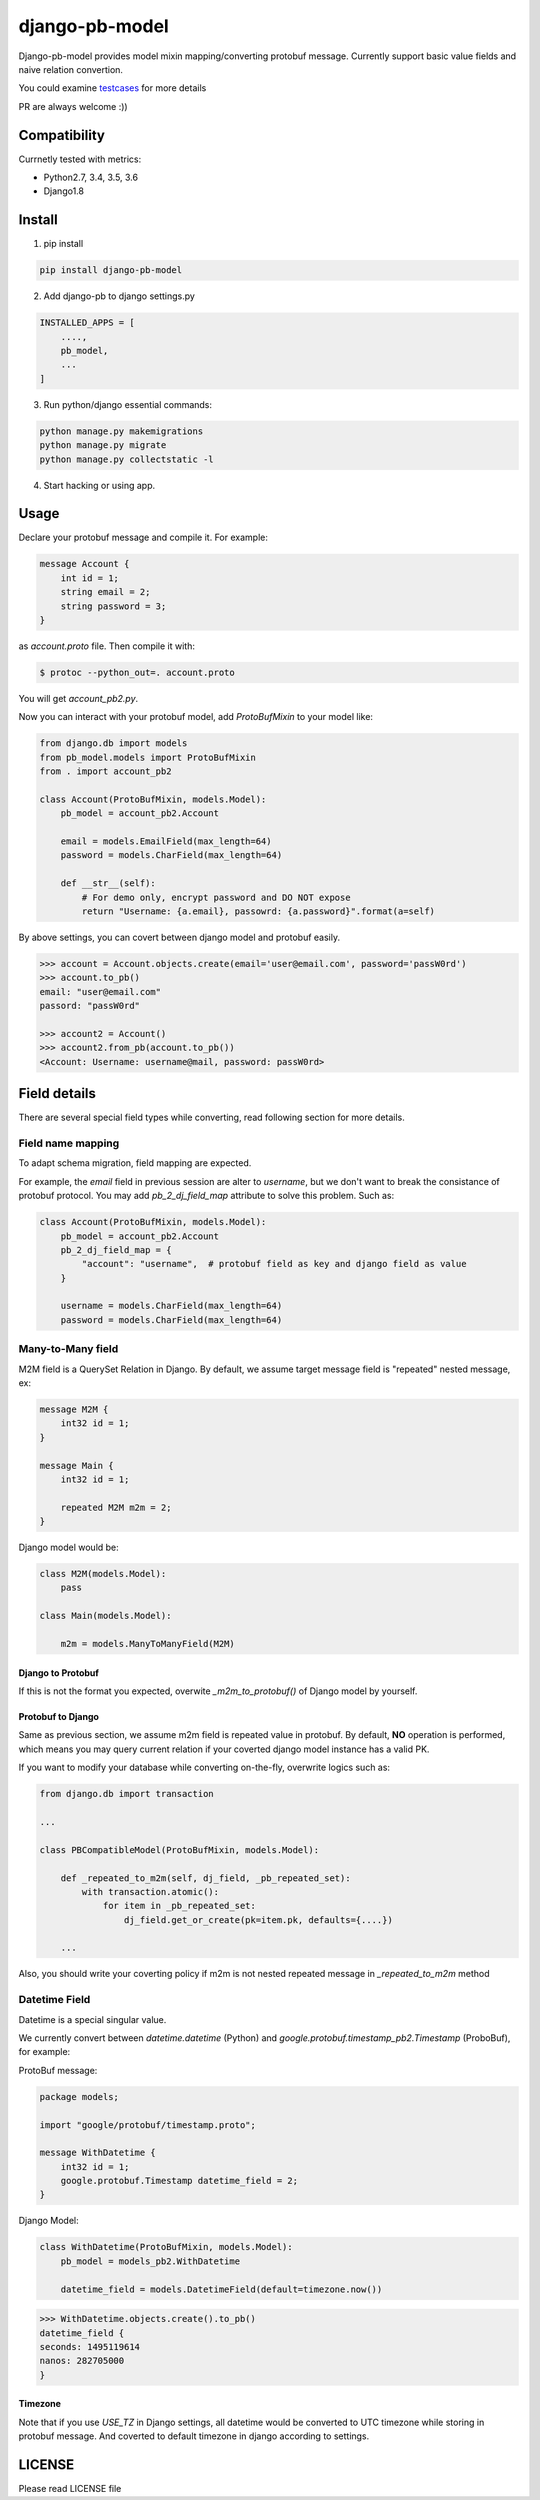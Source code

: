 django-pb-model
=========================

.. image:: https://travis-ci.org/myyang/django-pb-model.svg?branch=master
       :target: https://travis-ci.org/myyang/django-pb-model


Django-pb-model provides model mixin mapping/converting protobuf message.
Currently support basic value fields and naive relation convertion.

You could examine testcases_ for more details

.. _testcases: https://github.com/myyang/django-pb-model/tree/master/pb_model/tests

PR are always welcome :))


Compatibility
-------------

Currnetly tested with metrics:

* Python2.7, 3.4, 3.5, 3.6
* Django1.8

Install
-------

1. pip install
    
.. code:: shell

    pip install django-pb-model

2. Add django-pb to django settings.py

.. code:: python

    INSTALLED_APPS = [
        ....,
        pb_model,
        ...
    ]

3. Run python/django essential commands:

.. code:: shell

    python manage.py makemigrations
    python manage.py migrate
    python manage.py collectstatic -l

4. Start hacking or using app.

Usage
-----

Declare your protobuf message and compile it. For example:

.. code:: protobuf

   message Account {
       int id = 1;
       string email = 2;
       string password = 3;
   }

as `account.proto` file. Then compile it with:

.. code:: shell

   $ protoc --python_out=. account.proto

You will get `account_pb2.py`.

Now you can interact with your protobuf model, add `ProtoBufMixin` to your model like:

.. code:: python

    from django.db import models
    from pb_model.models import ProtoBufMixin
    from . import account_pb2

    class Account(ProtoBufMixin, models.Model):
        pb_model = account_pb2.Account

        email = models.EmailField(max_length=64)
        password = models.CharField(max_length=64)

        def __str__(self):
            # For demo only, encrypt password and DO NOT expose
            return "Username: {a.email}, passowrd: {a.password}".format(a=self)


By above settings, you can covert between django model and protobuf easily.

.. code:: python

   >>> account = Account.objects.create(email='user@email.com', password='passW0rd')
   >>> account.to_pb()
   email: "user@email.com"
   passord: "passW0rd"

   >>> account2 = Account()
   >>> account2.from_pb(account.to_pb())
   <Account: Username: username@mail, password: passW0rd>
   

Field details
-------------

There are several special field types while converting, read following section for more details.

Field name mapping
~~~~~~~~~~~~~~~~~~~~~

To adapt schema migration, field mapping are expected.

For example, the `email` field in previous session are alter to `username`, but we don't want to break the consistance of protobuf protocol. You may add `pb_2_dj_field_map` attribute to solve this problem. Such as:

.. code:: python

    class Account(ProtoBufMixin, models.Model):
        pb_model = account_pb2.Account
        pb_2_dj_field_map = {
            "account": "username",  # protobuf field as key and django field as value
        }

        username = models.CharField(max_length=64)
        password = models.CharField(max_length=64)


Many-to-Many field
~~~~~~~~~~~~~~~~~~

M2M field is a QuerySet Relation in Django. 
By default, we assume target message field is "repeated" nested message, ex:

.. code:: protobuf

    message M2M {
        int32 id = 1;
    }

    message Main {
        int32 id = 1;

        repeated M2M m2m = 2;
    }

Django model would be:

.. code:: python 

   class M2M(models.Model):
       pass

   class Main(models.Model):
       
       m2m = models.ManyToManyField(M2M)


Django to Protobuf
""""""""""""""""""

If this is not the format you expected, overwite `_m2m_to_protobuf()` of Django model by yourself.


Protobuf to Django
""""""""""""""""""

Same as previous section, we assume m2m field is repeated value in protobuf.
By default, **NO** operation is performed, which means
you may query current relation if your coverted django model instance has a valid PK.

If you want to modify your database while converting on-the-fly, overwrite
logics such as:

.. code:: python

    from django.db import transaction

    ...

    class PBCompatibleModel(ProtoBufMixin, models.Model):

        def _repeated_to_m2m(self, dj_field, _pb_repeated_set):
            with transaction.atomic():
                for item in _pb_repeated_set:
                    dj_field.get_or_create(pk=item.pk, defaults={....})

        ...

Also, you should write your coverting policy if m2m is not nested repeated message in `_repeated_to_m2m` method

Datetime Field
~~~~~~~~~~~~~~

Datetime is a special singular value.

We currently convert between `datetime.datetime` (Python) and `google.protobuf.timestamp_pb2.Timestamp` (ProboBuf),
for example:

ProtoBuf message:

.. code:: protobuf

    package models;

    import "google/protobuf/timestamp.proto";

    message WithDatetime {
        int32 id = 1;
        google.protobuf.Timestamp datetime_field = 2;
    }

Django Model:

.. code:: python

   class WithDatetime(ProtoBufMixin, models.Model):
       pb_model = models_pb2.WithDatetime

       datetime_field = models.DatetimeField(default=timezone.now())


.. code:: python

   >>> WithDatetime.objects.create().to_pb()
   datetime_field {
   seconds: 1495119614
   nanos: 282705000
   }


Timezone
""""""""

Note that if you use `USE_TZ` in Django settings, all datetime would be converted to UTC timezone while storing in protobuf message.
And coverted to default timezone in django according to settings.


LICENSE
-------

Please read LICENSE file
